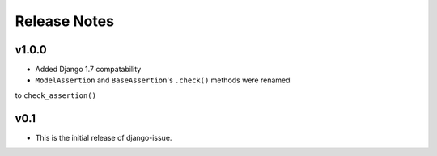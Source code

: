 Release Notes
=============

v1.0.0
------
* Added Django 1.7 compatability
* ``ModelAssertion`` and ``BaseAssertion``'s ``.check()`` methods were renamed
to ``check_assertion()``

v0.1
----

* This is the initial release of django-issue.